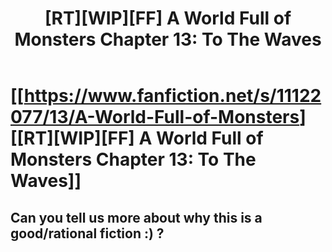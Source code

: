 #+TITLE: [RT][WIP][FF] A World Full of Monsters Chapter 13: To The Waves

* [[https://www.fanfiction.net/s/11122077/13/A-World-Full-of-Monsters][[RT][WIP][FF] A World Full of Monsters Chapter 13: To The Waves]]
:PROPERTIES:
:Author: NewRetroWave7
:Score: 10
:DateUnix: 1600457344.0
:DateShort: 2020-Sep-18
:END:

** Can you tell us more about why this is a good/rational fiction :) ?
:PROPERTIES:
:Author: ashinator92
:Score: 10
:DateUnix: 1600487632.0
:DateShort: 2020-Sep-19
:END:
